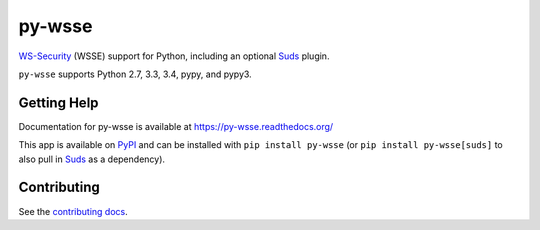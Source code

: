 =======
py-wsse
=======

.. image:: https://secure.travis-ci.org/orcasgit/py-wsse.png?branch=master
   :target: http://travis-ci.org/orcasgit/py-wsse
   :alt: Test status
.. image:: https://coveralls.io/repos/orcasgit/py-wsse/badge.png?branch=master
   :target: https://coveralls.io/r/orcasgit/py-wsse
   :alt: Test coverage
.. image:: https://readthedocs.org/projects/py-wsse/badge/?version=latest
   :target: https://readthedocs.org/projects/py-wsse/?badge=latest
   :alt: Documentation Status
.. image:: https://badge.fury.io/py/py-wsse.svg
   :target: https://pypi.python.org/pypi/py-wsse
   :alt: Latest version

`WS-Security`_ (WSSE) support for Python, including an optional `Suds`_ plugin.

``py-wsse`` supports Python 2.7, 3.3, 3.4, pypy, and pypy3.

.. _WS-Security: https://www.oasis-open.org/committees/download.php/16790/wss-v1.1-spec-os-SOAPMessageSecurity.pdf
.. _Suds: https://bitbucket.org/jurko/suds


Getting Help
============

Documentation for py-wsse is available at https://py-wsse.readthedocs.org/

This app is available on `PyPI`_ and can be installed with ``pip install
py-wsse`` (or ``pip install py-wsse[suds]`` to also pull in `Suds`_ as a
dependency).

.. _PyPI: https://pypi.python.org/pypi/py-wsse/


Contributing
============

See the `contributing docs`_.

.. _contributing docs: https://github.com/orcasgit/py-wsse/blob/master/CONTRIBUTING.rst

